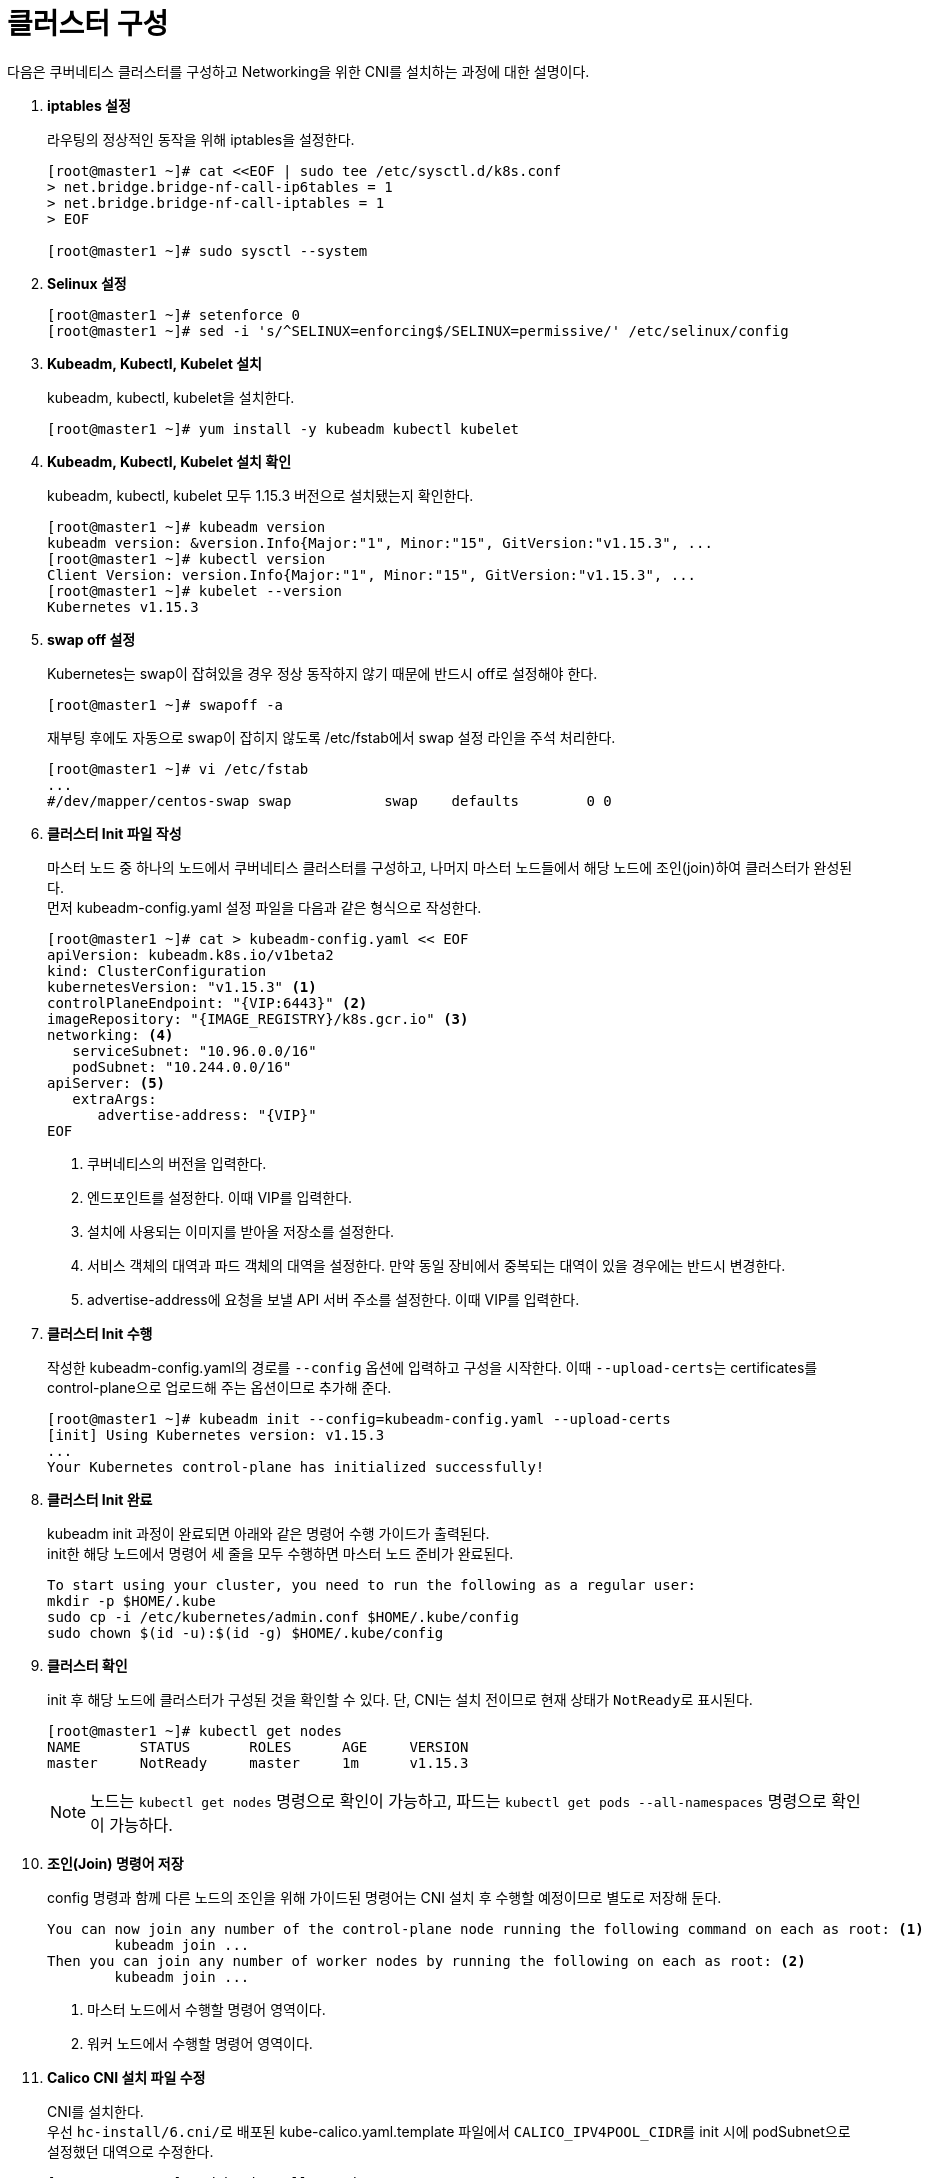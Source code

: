 = 클러스터 구성

다음은 쿠버네티스 클러스터를 구성하고 Networking을 위한 CNI를 설치하는 과정에 대한 설명이다.

. *iptables 설정*
+
라우팅의 정상적인 동작을 위해 iptables을 설정한다.
+
----
[root@master1 ~]# cat <<EOF | sudo tee /etc/sysctl.d/k8s.conf
> net.bridge.bridge-nf-call-ip6tables = 1
> net.bridge.bridge-nf-call-iptables = 1
> EOF

[root@master1 ~]# sudo sysctl --system
----

. *Selinux 설정*
+
----
[root@master1 ~]# setenforce 0
[root@master1 ~]# sed -i 's/^SELINUX=enforcing$/SELINUX=permissive/' /etc/selinux/config
----

. *Kubeadm, Kubectl, Kubelet 설치*
+
kubeadm, kubectl, kubelet을 설치한다.
+
----
[root@master1 ~]# yum install -y kubeadm kubectl kubelet
----

. *Kubeadm, Kubectl, Kubelet 설치 확인*
+
kubeadm, kubectl, kubelet 모두 1.15.3 버전으로 설치됐는지 확인한다.
+
----
[root@master1 ~]# kubeadm version
kubeadm version: &version.Info{Major:"1", Minor:"15", GitVersion:"v1.15.3", ...
[root@master1 ~]# kubectl version
Client Version: version.Info{Major:"1", Minor:"15", GitVersion:"v1.15.3", ...
[root@master1 ~]# kubelet --version
Kubernetes v1.15.3
----

. *swap off 설정*
+
Kubernetes는 swap이 잡혀있을 경우 정상 동작하지 않기 때문에 반드시 off로 설정해야 한다.
+
----
[root@master1 ~]# swapoff -a
----
+
재부팅 후에도 자동으로 swap이 잡히지 않도록 /etc/fstab에서 swap 설정 라인을 주석 처리한다.
+
----
[root@master1 ~]# vi /etc/fstab 
...
#/dev/mapper/centos-swap swap           swap    defaults        0 0
----

. *클러스터 Init 파일 작성*
+
마스터 노드 중 하나의 노드에서 쿠버네티스 클러스터를 구성하고, 나머지 마스터 노드들에서 해당 노드에 조인(join)하여 클러스터가 완성된다. +
먼저 kubeadm-config.yaml 설정 파일을 다음과 같은 형식으로 작성한다.
+
----
[root@master1 ~]# cat > kubeadm-config.yaml << EOF
apiVersion: kubeadm.k8s.io/v1beta2
kind: ClusterConfiguration
kubernetesVersion: "v1.15.3" <1>
controlPlaneEndpoint: "{VIP:6443}" <2>
imageRepository: "{IMAGE_REGISTRY}/k8s.gcr.io" <3>
networking: <4>
   serviceSubnet: "10.96.0.0/16"
   podSubnet: "10.244.0.0/16"
apiServer: <5>
   extraArgs:
      advertise-address: "{VIP}"
EOF
----
<1> 쿠버네티스의 버전을 입력한다.
<2> 엔드포인트를 설정한다. 이때 VIP를 입력한다.
<3> 설치에 사용되는 이미지를 받아올 저장소를 설정한다.
<4> 서비스 객체의 대역과 파드 객체의 대역을 설정한다. 만약 동일 장비에서 중복되는 대역이 있을 경우에는 반드시 변경한다. 
<5> advertise-address에 요청을 보낼 API 서버 주소를 설정한다. 이때 VIP를 입력한다.

. *클러스터 Init 수행*
+
작성한 kubeadm-config.yaml의 경로를 `--config` 옵션에 입력하고 구성을 시작한다. 이때 ``--upload-certs``는 certificates를 control-plane으로 업로드해 주는 옵션이므로 추가해 준다.
+
----
[root@master1 ~]# kubeadm init --config=kubeadm-config.yaml --upload-certs
[init] Using Kubernetes version: v1.15.3
...
Your Kubernetes control-plane has initialized successfully!
----

. *클러스터 Init 완료*
+
kubeadm init 과정이 완료되면 아래와 같은 명령어 수행 가이드가 출력된다. +
init한 해당 노드에서 명령어 세 줄을 모두 수행하면 마스터 노드 준비가 완료된다.
+
----
To start using your cluster, you need to run the following as a regular user:
mkdir -p $HOME/.kube
sudo cp -i /etc/kubernetes/admin.conf $HOME/.kube/config
sudo chown $(id -u):$(id -g) $HOME/.kube/config
----

. *클러스터 확인*
+
init 후 해당 노드에 클러스터가 구성된 것을 확인할 수 있다. 단, CNI는 설치 전이므로 현재 상태가 ``NotReady``로 표시된다.
+
----
[root@master1 ~]# kubectl get nodes
NAME       STATUS       ROLES      AGE     VERSION
master     NotReady     master     1m      v1.15.3
----
+
NOTE: 노드는 `kubectl get nodes` 명령으로 확인이 가능하고, 파드는 `kubectl get pods --all-namespaces` 명령으로 확인이 가능하다.

. *조인(Join) 명령어 저장*
+
config 명령과 함께 다른 노드의 조인을 위해 가이드된 명령어는 CNI 설치 후 수행할 예정이므로 별도로 저장해 둔다.
+
----
You can now join any number of the control-plane node running the following command on each as root: <1>
        kubeadm join ... 
Then you can join any number of worker nodes by running the following on each as root: <2>
        kubeadm join ...
----
<1> 마스터 노드에서 수행할 명령어 영역이다.
<2> 워커 노드에서 수행할 명령어 영역이다.

. *Calico CNI 설치 파일 수정*
+
CNI를 설치한다. +
우선 ``hc-install/6.cni/``로 배포된 kube-calico.yaml.template 파일에서 ``CALICO_IPV4POOL_CIDR``를 init 시에 podSubnet으로 설정했던 대역으로 수정한다.
+
----
[root@master1 ~]# cd hc-install/6.cni/

[root@master1 6.cni]# vi kube-calico.yaml.template
...
- name: CALICO_IPV4POOL_CIDR
              value: "10.244.0.0/16"
----

. *Metal LB IP Pool 설정*
+
deploy_metallb_metal-lb-config-layer2.yaml 파일에서 서비스의 외부 IP로 사용할 대역을 설정한다.
+
----
[root@master1 6.cni]# vi deploy_metallb_metal-lb-config-layer2.yaml
……
data:
  config: |
    address-pools:
    - name: metallb-ippool
      protocol: layer2
      addresses:
      - 172.22.9.114-172.22.9.149 <1>
----
<1> 서비스의 외부 IP 대역을 설정한다.

. *CNI & Metal LB 설치*
+
install-cni.sh를 수행하여 Calico CNI와 Metal LB를 설치한다.
+
----
[root@master1 6.cni]# chmod +x install-cni.sh

[root@master1 6.cni]# ./install-cni.sh /root/hc-install/6.cni/ 172.22.9.130:5000 <1>
configmap/calico-config created
...
----
<1> ./install-cni.sh `{설치 yaml 파일 위치}` `{프라이빗 이미지 레지스트리 주소}`

. *클러스터 확인*
+
CNI 설치 후 해당 노드의 상태가 ``NotReady``에서 ``Ready``로 변경된 것을 확인한다.
+
----
[root@master1 ~]# kubectl get nodes
NAME       STATUS       ROLES      AGE     VERSION
master     Ready        master     1m      v1.15.3
----

. *노드 조인(Join)*
+
클러스터를 구성한 마스터 노드의 클러스터에 추가할 다른 노드들을 조인한다. +
이때 10번 과정에서 저장했던 조인 명령어를 사용한다.
+
.마스터 노드 조인 수행 예
----
[root@master2 ~]# kubeadm join 172.22.9.133:6443 \
--token wvjbpv.0f4tt0svdz8dua2p  \
--discovery-token-ca-cert-hash a256:ca9bcbf851d6cbc8dc4595473 \
fb9a1c9b0cd40a863fcf54bfac76811a0528279 \
--control-plane --certificate-key \
79c5b0e9d7390fa82f56c401080133cc2747760ecf4027200e6b1ce51a97b2be 
[preflight] Running pre-flight checks
----

. *클러스터 확인*
+
조인한 마스터 노드와 워커 노드의 상태가 ``Ready``인 것을 확인한다.
+
----
[root@master1 5.kubeadm]# k get node -w
NAME      STATUS   ROLES    AGE     VERSION
master1   Ready    master   7m14s   v1.15.3
master2   Ready    master   62s     v1.15.3
master3   Ready    master   16s     v1.15.3
...(worker 노드는 필요한 만큼 추가)...
----

. *노드 taint 해제*
+
마스터 노드에는 기본적으로 ``node-role.kubernetes.io/master:NoSchedule taint``가 설정되어 있다. +
클러스터 구성을 위해 모든 마스터 노드에서 해당 설정을 잠시 해제한다.
+
NOTE: 클러스터 구성을 완료한 후 필요에 따라 taint 설정을 재설정할 수 있다.
+
----
[root@master1 ~]# kubectl taint node {hostname} \
 node-role.kubernetes.io/master:NoSchedule-
----

. *파드 확인*
+
기본적으로 생성되는 파드의 상태가 모두 ``Running``인 것을 확인한다.
+
----
[root@master1 ~]# k get pod -A
NAMESPACE      NAME                READY    STATUS     RESTART    AGE     
kube-system    calico-node-7gq9b   1/1      Running    0          6m33s
kube-system    calico-node-c5lzg   1/1      Running    0          8m36s
kube-system    etcd-master1        1/1      Running    0          12m
...
----